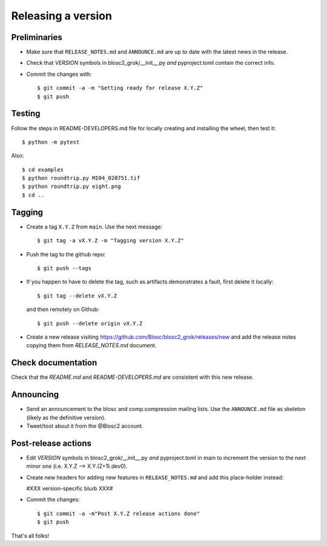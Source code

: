 Releasing a version
===================

Preliminaries
-------------

- Make sure that ``RELEASE_NOTES.md`` and ``ANNOUNCE.md`` are up to
  date with the latest news in the release.

- Check that *VERSION* symbols in blosc2_grok/__init__.py
  *and* pyproject.toml contain the correct info.

- Commit the changes with::

    $ git commit -a -m "Getting ready for release X.Y.Z"
    $ git push


Testing
-------

Follow the steps in README-DEVELOPERS.md file for locally creating and
installing the wheel, then test it::

  $ python -m pytest

Also::

  $ cd examples
  $ python roundtrip.py MI04_020751.tif
  $ python roundtrip.py eight.png
  $ cd ..


Tagging
-------

- Create a tag ``X.Y.Z`` from ``main``.  Use the next message::

    $ git tag -a vX.Y.Z -m "Tagging version X.Y.Z"

- Push the tag to the github repo::

    $ git push --tags

- If you happen to have to delete the tag, such as artifacts demonstrates a fault,
  first delete it locally::

    $ git tag --delete vX.Y.Z

  and then remotely on Github::

    $ git push --delete origin vX.Y.Z

- Create a new release visiting https://github.com/Blosc/blosc2_grok/releases/new
  and add the release notes copying them from `RELEASE_NOTES.md` document.


Check documentation
-------------------

Check that the `README.md` and `README-DEVELOPERS.md` are consistent with this new release.


Announcing
----------

- Send an announcement to the blosc and comp.compression mailing lists.
  Use the ``ANNOUNCE.md`` file as skeleton (likely as the definitive version).

- Tweet/toot about it from the @Blosc2 account.


Post-release actions
--------------------

- Edit *VERSION* symbols in blosc2_grok/__init__.py *and* pyproject.toml in main to increment the
  version to the next minor one (i.e. X.Y.Z --> X.Y.(Z+1).dev0).

- Create new headers for adding new features in ``RELEASE_NOTES.md``
  and add this place-holder instead:

  #XXX version-specific blurb XXX#

- Commit the changes::

  $ git commit -a -m"Post X.Y.Z release actions done"
  $ git push

That's all folks!
